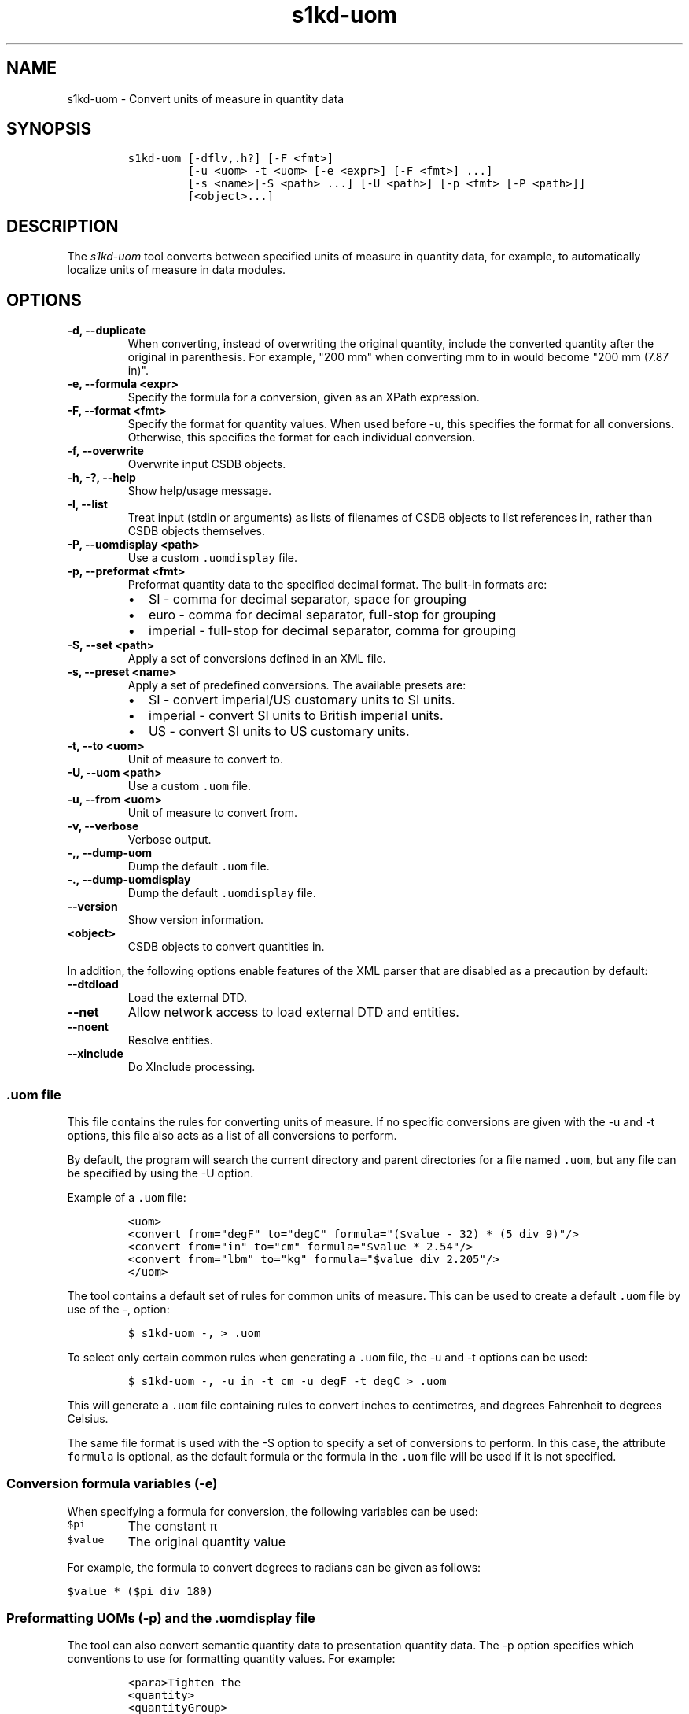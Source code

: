 .\" Automatically generated by Pandoc 2.3.1
.\"
.TH "s1kd\-uom" "1" "2019\-10\-25" "" "s1kd\-tools"
.hy
.SH NAME
.PP
s1kd\-uom \- Convert units of measure in quantity data
.SH SYNOPSIS
.IP
.nf
\f[C]
s1kd\-uom\ [\-dflv,.h?]\ [\-F\ <fmt>]
\ \ \ \ \ \ \ \ \ [\-u\ <uom>\ \-t\ <uom>\ [\-e\ <expr>]\ [\-F\ <fmt>]\ ...]
\ \ \ \ \ \ \ \ \ [\-s\ <name>|\-S\ <path>\ ...]\ [\-U\ <path>]\ [\-p\ <fmt>\ [\-P\ <path>]]
\ \ \ \ \ \ \ \ \ [<object>...]
\f[]
.fi
.SH DESCRIPTION
.PP
The \f[I]s1kd\-uom\f[] tool converts between specified units of measure
in quantity data, for example, to automatically localize units of
measure in data modules.
.SH OPTIONS
.TP
.B \-d, \-\-duplicate
When converting, instead of overwriting the original quantity, include
the converted quantity after the original in parenthesis.
For example, "200 mm" when converting mm to in would become "200 mm
(7.87 in)".
.RS
.RE
.TP
.B \-e, \-\-formula <expr>
Specify the formula for a conversion, given as an XPath expression.
.RS
.RE
.TP
.B \-F, \-\-format <fmt>
Specify the format for quantity values.
When used before \-u, this specifies the format for all conversions.
Otherwise, this specifies the format for each individual conversion.
.RS
.RE
.TP
.B \-f, \-\-overwrite
Overwrite input CSDB objects.
.RS
.RE
.TP
.B \-h, \-?, \-\-help
Show help/usage message.
.RS
.RE
.TP
.B \-l, \-\-list
Treat input (stdin or arguments) as lists of filenames of CSDB objects
to list references in, rather than CSDB objects themselves.
.RS
.RE
.TP
.B \-P, \-\-uomdisplay <path>
Use a custom \f[C]\&.uomdisplay\f[] file.
.RS
.RE
.TP
.B \-p, \-\-preformat <fmt>
Preformat quantity data to the specified decimal format.
The built\-in formats are:
.RS
.IP \[bu] 2
SI \- comma for decimal separator, space for grouping
.IP \[bu] 2
euro \- comma for decimal separator, full\-stop for grouping
.IP \[bu] 2
imperial \- full\-stop for decimal separator, comma for grouping
.RE
.TP
.B \-S, \-\-set <path>
Apply a set of conversions defined in an XML file.
.RS
.RE
.TP
.B \-s, \-\-preset <name>
Apply a set of predefined conversions.
The available presets are:
.RS
.IP \[bu] 2
SI \- convert imperial/US customary units to SI units.
.IP \[bu] 2
imperial \- convert SI units to British imperial units.
.IP \[bu] 2
US \- convert SI units to US customary units.
.RE
.TP
.B \-t, \-\-to <uom>
Unit of measure to convert to.
.RS
.RE
.TP
.B \-U, \-\-uom <path>
Use a custom \f[C]\&.uom\f[] file.
.RS
.RE
.TP
.B \-u, \-\-from <uom>
Unit of measure to convert from.
.RS
.RE
.TP
.B \-v, \-\-verbose
Verbose output.
.RS
.RE
.TP
.B \-,, \-\-dump\-uom
Dump the default \f[C]\&.uom\f[] file.
.RS
.RE
.TP
.B \-., \-\-dump\-uomdisplay
Dump the default \f[C]\&.uomdisplay\f[] file.
.RS
.RE
.TP
.B \-\-version
Show version information.
.RS
.RE
.TP
.B <object>
CSDB objects to convert quantities in.
.RS
.RE
.PP
In addition, the following options enable features of the XML parser
that are disabled as a precaution by default:
.TP
.B \-\-dtdload
Load the external DTD.
.RS
.RE
.TP
.B \-\-net
Allow network access to load external DTD and entities.
.RS
.RE
.TP
.B \-\-noent
Resolve entities.
.RS
.RE
.TP
.B \-\-xinclude
Do XInclude processing.
.RS
.RE
.SS \f[C]\&.uom\f[] file
.PP
This file contains the rules for converting units of measure.
If no specific conversions are given with the \-u and \-t options, this
file also acts as a list of all conversions to perform.
.PP
By default, the program will search the current directory and parent
directories for a file named \f[C]\&.uom\f[], but any file can be
specified by using the \-U option.
.PP
Example of a \f[C]\&.uom\f[] file:
.IP
.nf
\f[C]
<uom>
<convert\ from="degF"\ to="degC"\ formula="($value\ \-\ 32)\ *\ (5\ div\ 9)"/>
<convert\ from="in"\ to="cm"\ formula="$value\ *\ 2.54"/>
<convert\ from="lbm"\ to="kg"\ formula="$value\ div\ 2.205"/>
</uom>
\f[]
.fi
.PP
The tool contains a default set of rules for common units of measure.
This can be used to create a default \f[C]\&.uom\f[] file by use of the
\-, option:
.IP
.nf
\f[C]
$\ s1kd\-uom\ \-,\ >\ .uom
\f[]
.fi
.PP
To select only certain common rules when generating a \f[C]\&.uom\f[]
file, the \-u and \-t options can be used:
.IP
.nf
\f[C]
$\ s1kd\-uom\ \-,\ \-u\ in\ \-t\ cm\ \-u\ degF\ \-t\ degC\ >\ .uom
\f[]
.fi
.PP
This will generate a \f[C]\&.uom\f[] file containing rules to convert
inches to centimetres, and degrees Fahrenheit to degrees Celsius.
.PP
The same file format is used with the \-S option to specify a set of
conversions to perform.
In this case, the attribute \f[C]formula\f[] is optional, as the default
formula or the formula in the \f[C]\&.uom\f[] file will be used if it is
not specified.
.SS Conversion formula variables (\-e)
.PP
When specifying a formula for conversion, the following variables can be
used:
.TP
.B \f[C]$pi\f[]
The constant π
.RS
.RE
.TP
.B \f[C]$value\f[]
The original quantity value
.RS
.RE
.PP
For example, the formula to convert degrees to radians can be given as
follows:
.PP
\f[C]$value\ *\ ($pi\ div\ 180)\f[]
.SS Preformatting UOMs (\-p) and the \f[C]\&.uomdisplay\f[] file
.PP
The tool can also convert semantic quantity data to presentation
quantity data.
The \-p option specifies which conventions to use for formatting
quantity values.
For example:
.IP
.nf
\f[C]
<para>Tighten\ the
<quantity>
<quantityGroup>
<quantityValue\ quantityUnitOfMeasure="cm">6.35</quantityValue>
</quantityGroup>
</quantity>
bolt.</para>
\f[]
.fi
.IP
.nf
\f[C]
$\ s1kd\-uom\ \-p\ SI\ <DM>
\f[]
.fi
.IP
.nf
\f[C]
<para>Tighten\ the\ 6,35\ cm\ bolt.</para>
\f[]
.fi
.PP
This can also be combined with UOM conversions:
.IP
.nf
\f[C]
$\ s1kd\-uom\ \-u\ cm\ \-t\ in\ \-p\ imperial\ <DM>
\f[]
.fi
.IP
.nf
\f[C]
<para>Tighten\ the\ 2.5\ in\ bolt.</para>
\f[]
.fi
.PP
Custom formats for values or UOMs can be defined in the
\f[C]\&.uomdisplay\f[] file.
By default, the tool will search the current directory and parent
directories for a file named \f[C]\&.uomdisplay\f[], but any file can be
specified by using the \-P option.
.PP
Example of a \f[C]\&.uomdisplay\f[] file:
.IP
.nf
\f[C]
<uomDisplay>
<format\ name="custom"\ decimalSeparator=","\ groupingSeparator="."/>
<uoms>
<uom\ name="cm">\ cm</uom>
<uom\ name="cm2">\ cm<superScript>2</superScript></uom>
</uoms>
<currencies>
<currency\ name="CAD">
<prefix>$</prefix>
<postfix>\ CAD</postfix>
</currency>
<currency\ name="GBP">
<prefix>£</prefix>
<postfix>\ GBP</postfix>
</currency>
</currencies>
</uomDisplay>
\f[]
.fi
.PP
Units of measure and currencies that are not defined will be presented
as their name (e.g., "cm2") separated from the value by a space.
.PP
More complex UOM display, such as pluralization of units of measure, can
be accomplished with embedded XSLT in the \f[C]\&.uomdisplay\f[] file:
.IP
.nf
\f[C]
<uoms
xmlns:xsl="http://www.w3.org/1999/XSL/Transform">
<xsl:variable\ name="value"\ select="parent::*/>
<uom\ name="in">
<xsl:text>\ </xsl:text>
<xsl:choose>
<xsl:when\ test="$value\ =\ 1">inch</xsl:when>
<xsl:otherwise>inches</xsl:otherwise>
</xsl:choose>
</uom>
<uom\ name="ft">
<xsl:text>\ </xsl:text>
<xsl:choose>
<xsl:when\ test="$value\ =\ 1">foot</xsl:when>
<xsl:otherwise>feet</xsl:otherwise>
</xsl:choose>
</uom>
</uoms>
\f[]
.fi
.PP
The context for the embedded XSLT is the unit of measure attribute on
the value, tolerance or group.
XSLT elements in the \f[C]<uoms>\f[] element will be processed for all
units of measure, while XSLT elements in \f[C]<uom>\f[] elements will
only apply to an individual unit of measure.
.PP
The tool contains a default set of formats and displays.
These can be used to create a default \f[C]\&.uomdisplay\f[] file by use
of the \-.
option:
.IP
.nf
\f[C]
$\ s1kd\-uom\ \-.\ >\ .uomdisplay
\f[]
.fi
.SH EXAMPLES
.SS Common units of measure
.PP
Input:
.IP
.nf
\f[C]
<quantity>
<quantityGroup>
<quantityValue\ quantityUnitOfMeasure="cm">15</quantityValue>
</quantityGroup>
</quantity>
\f[]
.fi
.PP
Command:
.IP
.nf
\f[C]
$\ s1kd\-uom\ \-u\ cm\ \-t\ in\ <DM>
\f[]
.fi
.PP
Output:
.IP
.nf
\f[C]
<quantity>
<quantityGroup>
<quantityValue\ quantityUnitOfMeasure="in">5.91</quantityValue>
</quantityGroup>
</quantity>
\f[]
.fi
.SS Using a custom formula and format
.PP
Input:
.IP
.nf
\f[C]
<quantity
quantityType="qty02"
quantityTypeSpecifics="CAD">10.00</quantity>
\f[]
.fi
.PP
Command:
.IP
.nf
\f[C]
$\ s1kd\-uom\ \-u\ CAD\ \-t\ USD\ \-e\ \[aq]$value\ div\ 1.31\[aq]\ \-F\ \[aq]0.00\[aq]
\f[]
.fi
.PP
Output:
.IP
.nf
\f[C]
<quantity
quantityType="qty02"
quantityTypeSpecifics="USD">7.36</quantity>
\f[]
.fi
.SH UOM FILE SCHEMA
.SS UOM
.PP
\f[I]Markup element:\f[] \f[C]<uom>\f[]
.PP
\f[I]Attributes:\f[]
.IP \[bu] 2
\f[C]format\f[] (O), the number format for all rules.
.PP
\f[I]Child elements:\f[]
.IP \[bu] 2
\f[C]<convert>\f[]
.SS Conversion rule
.PP
The element \f[C]<convert>\f[] defines a rule to convert one unit of
measure to another.
.PP
\f[I]Markup element:\f[] \f[C]<convert>\f[]
.PP
\f[I]Attributes:\f[]
.IP \[bu] 2
\f[C]format\f[] (O), the number format for this specific rule.
.IP \[bu] 2
\f[C]formula\f[] (M), the expression used to convert the quantity value.
.IP \[bu] 2
\f[C]from\f[] (M), unit of measure to convert from.
.IP \[bu] 2
\f[C]to\f[] (M), unit of measure to convert to.
.PP
\f[I]Child elements:\f[]
.IP \[bu] 2
None
.SH UOMDISPLAY FILE SCHEMA
.SS UOM display
.PP
\f[I]Markup element:\f[] \f[C]<uomDisplay>\f[]
.PP
\f[I]Attributes:\f[]
.IP \[bu] 2
None
.PP
\f[I]Child elements:\f[]
.IP \[bu] 2
\f[C]<format>\f[]
.IP \[bu] 2
\f[C]<groupTypePrefixes>\f[]
.IP \[bu] 2
\f[C]<wrapInto>\f[]
.IP \[bu] 2
\f[C]<uoms>\f[]
.IP \[bu] 2
\f[C]<currencies>\f[]
.SS Quantity value format
.PP
\f[I]Markup element:\f[] \f[C]<format>\f[]
.PP
\f[I]Attributes:\f[]
.IP \[bu] 2
\f[C]name\f[] (M), the name of the format
.IP \[bu] 2
\f[C]decimalSeparator\f[] (M), the decimal separator
.IP \[bu] 2
\f[C]groupingSeparator\f[] (M), the grouping separator
.PP
\f[I]Child elements:\f[]
.IP \[bu] 2
None
.SS Group type prefixes
.PP
The element \f[C]<groupTypePrefixes>\f[] specifies prefixes which are
added for specific group types.
.PP
\f[I]Markup element:\f[] \f[C]<groupTypePrefixes>\f[]
.PP
\f[I]Attributes:\f[]
.IP \[bu] 2
None
.PP
\f[I]Child elements:\f[]
.IP \[bu] 2
\f[C]<nominal>\f[], text placed before a nominal group.
.IP \[bu] 2
\f[C]<minimum>\f[], text placed before a minimum group.
.IP \[bu] 2
\f[C]<minimumRange>\f[], text placed before a minimum group that is
followed by a maximum group to specify a range.
.IP \[bu] 2
\f[C]<maximum>\f[], text placed before a maximum group.
.IP \[bu] 2
\f[C]<maximumRange>\f[], text placed before a maximum group that is
preceded by a minimum group to specify a range.
.SS Wrap into element
.PP
\f[I]Markup element:\f[] \f[C]<wrapInto>\f[]
.PP
\f[I]Attributes:\f[]
.IP \[bu] 2
None
.PP
\f[I]Child elements:\f[]
.PP
The element \f[C]<wrapInto>\f[] contains one child element of any type,
which quantities will be wrapped in to after formatting.
.SS Units of measure
.PP
\f[I]Markup element:\f[] \f[C]<uoms>\f[]
.PP
\f[I]Attributes:\f[]
.IP \[bu] 2
None
.PP
\f[I]Child elements:\f[]
.IP \[bu] 2
\f[C]<uom>\f[]
.PP
The element \f[C]<uoms>\f[] may also contain arbitrary XSLT elements
which will be processed for all units of measure.
.SS Display of a unit of measure
.PP
\f[I]Markup element:\f[] \f[C]<uom>\f[]
.PP
\f[I]Attributes:\f[]
.IP \[bu] 2
\f[C]name\f[] (M), the name of the UOM.
.PP
\f[I]Child elements:\f[]
.PP
The element \f[C]<uom>\f[] may contain mixed content, which will be used
for the display of the unit of measure.
This can include XSLT elements, which allows for handling complex cases
of UOM display, such as pluralization.
.SS Currencies
.PP
\f[I]Markup element:\f[] \f[C]<currencies>\f[]
.PP
\f[I]Attributes:\f[]
.IP \[bu] 2
None
.PP
\f[I]Child elements:\f[]
.IP \[bu] 2
\f[C]<currency>\f[]
.PP
The element \f[C]<currencies>\f[] may also contain arbitrary XSLT
elements which will be processed for all currencies.
.SS Display of a currency
.PP
\f[I]Markup element:\f[] \f[C]<currency>\f[]
.PP
\f[I]Attributes:\f[]
.IP \[bu] 2
\f[C]name\f[] (M), the name of the currency.
.PP
\f[I]Child elements:\f[]
.IP \[bu] 2
\f[C]<prefix>\f[], text placed before the currency value.
.IP \[bu] 2
\f[C]<postfix>\f[], text placed after the currency value.
.PP
The child elements of \f[C]<currency>\f[] may contain mixed content,
which will be used for the display of the unit of measure.
This can include XSLT elements, which allows for handling complex cases
of currency display.
.SH AUTHORS
khzae.net.
